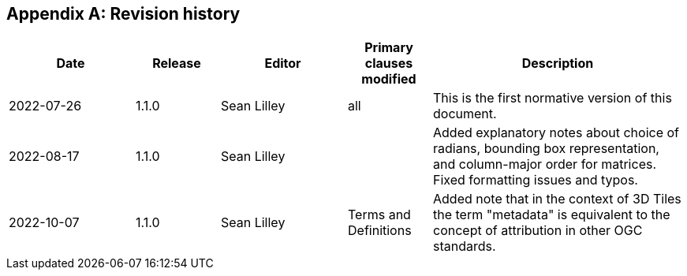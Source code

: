 [appendix,obligation=informative]
== Revision history

// NOTE: The 'a|' indicates that the following cell should
// use AsciiDoc parsing (for bullet point lists etc.)

[%unnumbered]
[cols="3,2,3,2,6"]
|===
|Date |Release |Editor | Primary clauses modified |Description

| 2022-07-26 | 1.1.0 | Sean Lilley | all a| This is the first normative version of this document.
| 2022-08-17 | 1.1.0 | Sean Lilley | a| Added explanatory notes about choice of radians, bounding box representation, and column-major order for matrices. Fixed formatting issues and typos.
| 2022-10-07 | 1.1.0 | Sean Lilley | Terms and Definitions a| Added note that in the context of 3D Tiles the term "metadata" is equivalent to the concept of attribution in other OGC standards.

|===
